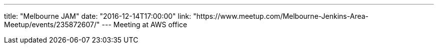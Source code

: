 ---
title: "Melbourne JAM"
date: "2016-12-14T17:00:00"
link: "https://www.meetup.com/Melbourne-Jenkins-Area-Meetup/events/235872607/"
---
Meeting at AWS office
